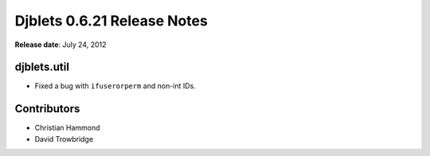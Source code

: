 ============================
Djblets 0.6.21 Release Notes
============================

**Release date**: July 24, 2012


djblets.util
============

* Fixed a bug with ``ifuserorperm`` and non-int IDs.


Contributors
============

* Christian Hammond
* David Trowbridge

